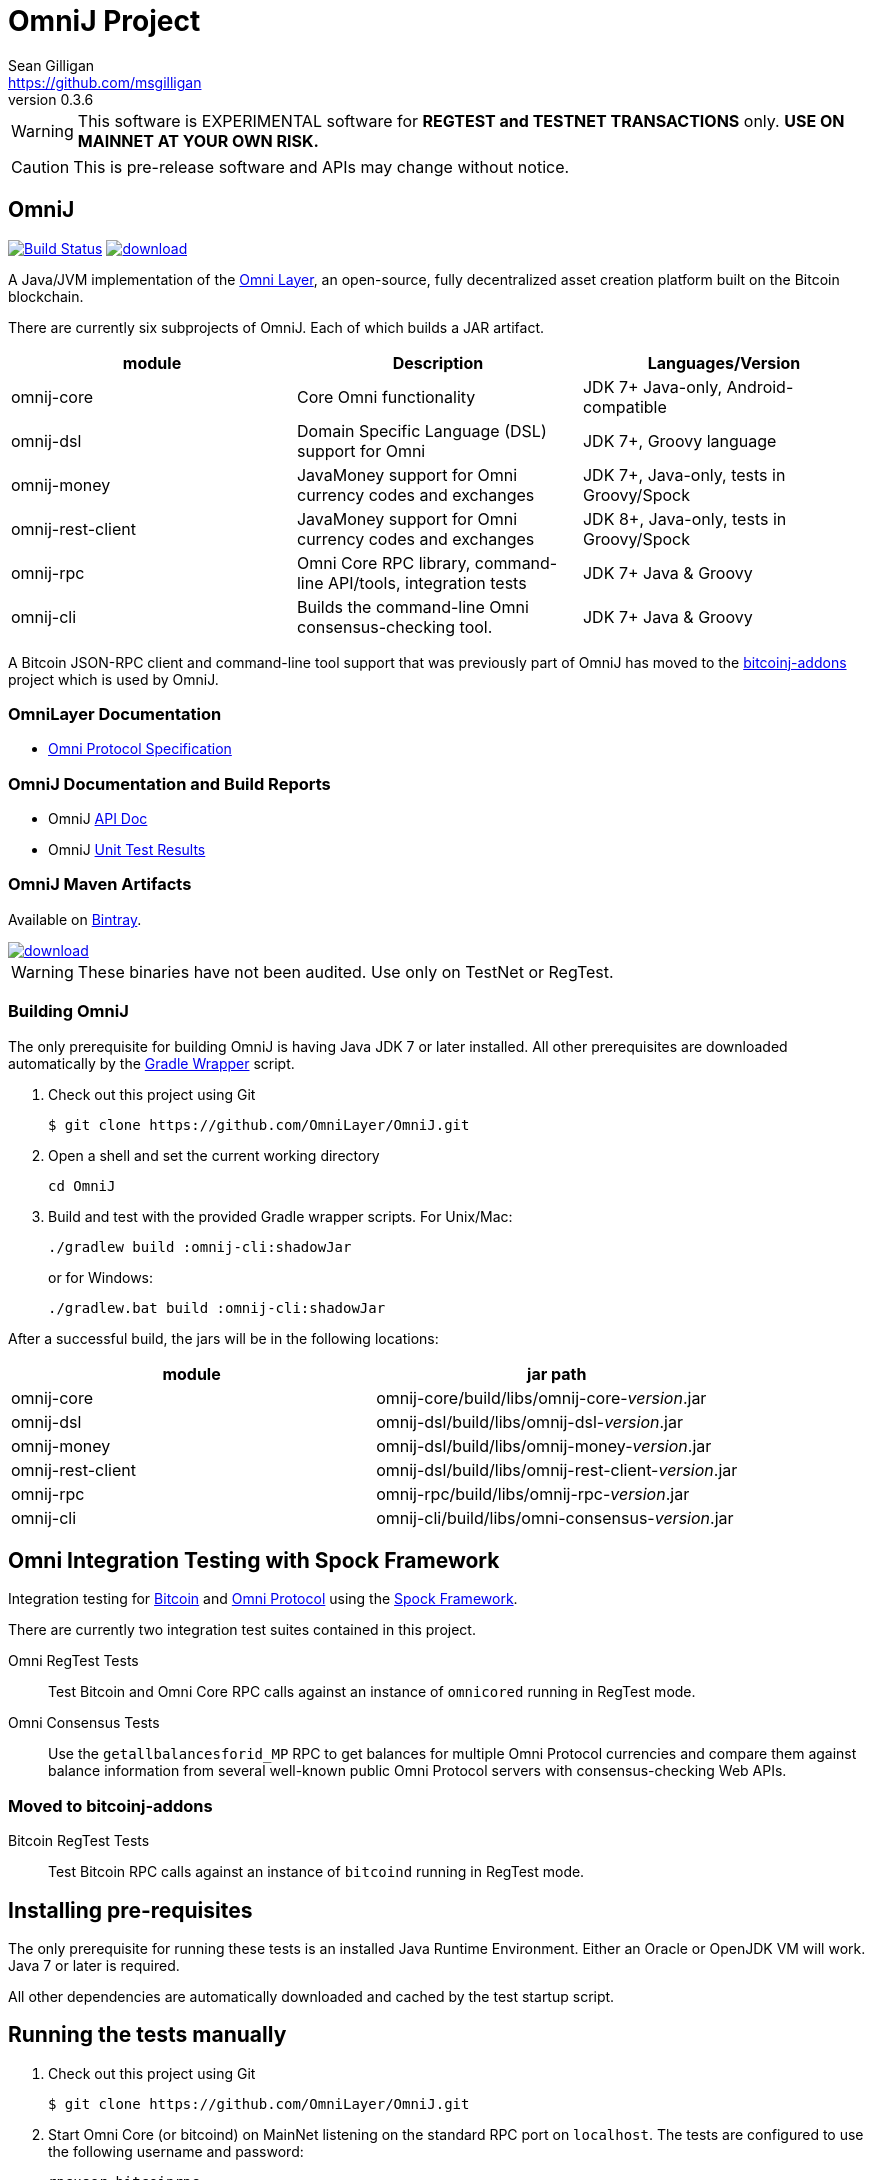 = OmniJ Project
Sean Gilligan <https://github.com/msgilligan>
v0.3.6
:description: OmniJ README document.
:omnij-version: 0.3.6

[WARNING]
This software is EXPERIMENTAL software for **REGTEST and TESTNET TRANSACTIONS** only. *USE ON MAINNET AT YOUR OWN RISK.*

[CAUTION]
This is pre-release software and APIs may change without notice.


== OmniJ

image:https://travis-ci.org/OmniLayer/OmniJ.svg?branch=master["Build Status", link="https://travis-ci.org/OmniLayer/OmniJ"] image:https://api.bintray.com/packages/omni/maven/omnij/images/download.svg[link="https://bintray.com/omni/maven/omnij/_latestVersion"]

A Java/JVM implementation of the http://www.omnilayer.org[Omni Layer], an open-source, fully decentralized asset creation platform built on the Bitcoin blockchain.

There are currently six subprojects of OmniJ. Each of which builds a JAR artifact.

[options="header",frame="all"]
|===
| module | Description | Languages/Version

| omnij-core
| Core Omni functionality
| JDK 7+ Java-only, Android-compatible

| omnij-dsl
| Domain Specific Language (DSL) support for Omni
| JDK 7+, Groovy language

| omnij-money
| JavaMoney support for Omni currency codes and exchanges
| JDK 7+, Java-only, tests in Groovy/Spock

| omnij-rest-client
| JavaMoney support for Omni currency codes and exchanges
| JDK 8+, Java-only, tests in Groovy/Spock

| omnij-rpc
| Omni Core RPC library, command-line API/tools, integration tests
| JDK 7+ Java & Groovy

| omnij-cli
| Builds the command-line Omni consensus-checking tool.
| JDK 7+ Java & Groovy
|===

A Bitcoin JSON-RPC client and command-line tool support that was previously part of OmniJ has moved to the https://github.com/msgilligan/bitcoinj-addons[bitcoinj-addons] project which is used by OmniJ.

=== OmniLayer Documentation

* https://github.com/OmniLayer/spec[Omni Protocol Specification]

=== OmniJ Documentation and Build Reports

* OmniJ https://ci.omni.foundation/job/OmniJ/javadoc/[API Doc]
* OmniJ https://ci.omni.foundation/job/OmniJ/[Unit Test Results]

=== OmniJ Maven Artifacts

Available on https://bintray.com/omni/maven/omnij/view[Bintray].

image::https://api.bintray.com/packages/omni/maven/omnij/images/download.svg[link="https://bintray.com/omni/maven/omnij/_latestVersion"]

WARNING: These binaries have not been audited. Use only on TestNet or RegTest.

=== Building OmniJ

The only prerequisite for building OmniJ is having Java JDK 7 or later installed. All other prerequisites are downloaded automatically by the http://gradle.org/docs/current/userguide/gradle_wrapper.html[Gradle Wrapper] script.

. Check out this project using Git

    $ git clone https://github.com/OmniLayer/OmniJ.git

. Open a shell and set the current working directory

    cd OmniJ

. Build and test with the provided Gradle wrapper scripts. For Unix/Mac:

    ./gradlew build :omnij-cli:shadowJar
+
or for Windows:

    ./gradlew.bat build :omnij-cli:shadowJar

After a successful build, the jars will be in the following locations:

[options="header",frame="all"]
|===
| module | jar path

| omnij-core
| omnij-core/build/libs/omnij-core-_version_.jar

| omnij-dsl
| omnij-dsl/build/libs/omnij-dsl-_version_.jar

| omnij-money
| omnij-dsl/build/libs/omnij-money-_version_.jar

| omnij-rest-client
| omnij-dsl/build/libs/omnij-rest-client-_version_.jar

| omnij-rpc
| omnij-rpc/build/libs/omnij-rpc-_version_.jar

| omnij-cli 
| omnij-cli/build/libs/omni-consensus-_version_.jar
|===

== Omni Integration Testing with Spock Framework

Integration testing for https://bitcoin.org[Bitcoin] and http://omni.foundation[Omni Protocol] using the http://spockframework.org[Spock Framework].

There are currently two integration test suites contained in this project.


Omni RegTest Tests::
Test Bitcoin and Omni Core RPC calls against an instance of `omnicored` running in RegTest mode.

Omni Consensus Tests::
Use the `getallbalancesforid_MP` RPC to get balances for multiple Omni Protocol currencies and compare them against balance information from several well-known public Omni Protocol servers with consensus-checking Web APIs.

=== Moved to bitcoinj-addons

Bitcoin RegTest Tests::
Test Bitcoin RPC calls against an instance of `bitcoind` running in RegTest mode.

== Installing pre-requisites

The only prerequisite for running these tests is an installed Java Runtime Environment. Either an Oracle or OpenJDK VM will work. Java 7 or later is required.

All other dependencies are automatically downloaded and cached by the test startup script.

== Running the tests manually

. Check out this project using Git

    $ git clone https://github.com/OmniLayer/OmniJ.git

. Start Omni Core (or bitcoind) on MainNet listening on the standard RPC port on `localhost`. The tests are configured to use the following username and password:

    rpcuser=bitcoinrpc
    rpcpassword=pass

. Open a shell and set the current working directory

    cd OmniJ

. Run the tests with the provided Gradle wrapper scripts. For Unix/Mac:

    ./gradlew :omnij-rpc:consensusTest
+
or for Windows:

    ./gradlew.bat :omnij-rpc:consensusTest
+
The above examples are for the Consensus Test, to run the other test suites replace the `:omnij-rpc:consensusTest` Gradle target with `:omnij-rpc:regTest` for the Omni RegTests or with `:bitcoin-rpc:regTest` for the Bitcoin RegTests.

== Running the tests from Jenkins

To run the test from Jenkins we are using the following (UNIX) shell scripts:

test-omni-integ-regtest.sh::
Runs Omni Core RPC regtest test against a built executable of `omnicored` in `copied-artifacts/src` directory.

test-omni-consensus-mainnet.sh::
Runs consensus tests against a built executable of `omnicored` in `copied-artifacts/src` directory.

=== Moved to bitcoinj-addons project

bitcoinj-rpcclient/run-bitcoind-regtest.sh::
Runs BTC RPC RegTest tests against a built executable of `bitcoind` in `copied-artifacts/src` directory.


[CAUTION]
Read the scripts carefully to make sure you understand how they work. Take special care to notice the `rm -rf` commands.

== Sample Spock Integration Tests

These sample Spock "feature tests" are from the file https://github.com/OmniLayer/OmniJ/blob/master/omnij-rpc/src/integ/groovy/foundation/omni/test/rpc/smartproperty/ManagedPropertySpec.groovy[ManagedPropertySpec.groovy].

[source,groovy]
----
    def "A managed property can be created with transaction type 54"() {
        when:
        creationTxid = createManagedProperty(actorAddress, Ecosystem.MSC,
                          PropertyType.INDIVISIBLE, "Test Category",
                          "Test Subcategory", "ManagedTokens",
                          "http://www.omnilayer.org",
                          "This is a test for managed properties")
        generateBlock()
        def creationTx = omniGetTransaction(creationTxid)
        currencyID = new CurrencyID(creationTx.propertyid as Long)

        then: "the transaction is valid"
        creationTx.valid

        and: "it has the specified values"
        creationTx.txid == creationTxid.toString()
        creationTx.type_int == 54
        creationTx.divisible == false
        creationTx.propertyname == "ManagedTokens"
        creationTx.amount as Integer == 0

        and: "there is a new property"
        omniListProperties().size() == old(omniListProperties().size()) + 1
    }

    def "A managed property has a category, subcategory, name, website and description"() {
        when:
        def propertyInfo = omniGetProperty(currencyID)

        then:
        propertyInfo.propertyid == currencyID.getValue()
        propertyInfo.divisible == false
        propertyInfo.name == "ManagedTokens"
        propertyInfo.category == "Test Category"
        propertyInfo.subcategory == "Test Subcategory"
        propertyInfo.url == "http://www.omnilayer.org"
        propertyInfo.data == "This is a test for managed properties"
    }
----

== OmniJ Command-line Consensus tool

=== Building

The OmniJ Command-line Consensus tool can be built with the following command:

    ./gradlew :omnij-cli:shadowJar

This will produce a self-contained, executable jar in `omnij-cli/build/libs/omni-consensus-`_version_`.jar`.

=== Running

To run use the following command:

    java -jar omnij-cli/build/libs/omni-consensus-0.3-SNAPSHOT.jar -?

This will output the tool's command line options.

=== Command-line Options

The tools command-line options use the https://en.bitcoin.it/wiki/Running_Bitcoin#Command-line_arguments[RPC server options] from the `bitcoin-cli` tool,  but with the following additional options:

[options="header",frame="all"]
|===
| Option | Description

| `-p` _id_
| specify an Omni property id

| `-o` _filename_
| write consensus info to _filename_

| `-omnicore-url` _url_
| specify a URL of a remote Omni Core server

| `-omnichest-url` _url_
| specify a URL of a remote Omni Chest server

| `-omniwallet-url` _url_
| specify a URL of a remote Omniwallet server

| `-compare`
| perform a consensus comparison of all properties

|===

Currently there is no way to do a consensus dump of all properties, or a comparison of a single property. To do a consensus comparison one server must be an Omni Core server specified with bitcoin-style `-rpcconnect` command-line options and the second server must be specified with the `-omnicore-url`, `-omnichest-url`, or `-omniwallet-url` options.

=== Example

To do a consensus comparison between an Omni Core server and https://www.omniwallet.org, use the following:

    java -jar omnij-cli/build/libs/omni-consensus-0.3-SNAPSHOT.jar \
        -compare -rpcssl -rpcconnect=core.host.com  \
        -rpcuser=user -rpcpassword=pass \
        -omniwallet-url=https://www.omniwallet.org


== Additional Documentation

The `adoc` (AsciiDoctor) directory of this project contains some additional documents that might be of interest:

. link:adoc/regtest-intro.adoc[Introduction to Regression Test Mode]
. link:adoc/omnij-test-design-patterns.adoc[OmniJ Test Design Patterns]
. link:adoc/omni-sto-testing.adoc[Omni Protocol Send To Owners Testing]
. link:adoc/omni-consensus-hashing.adoc[Omni Protocol Consensus Hashing Proposal]

